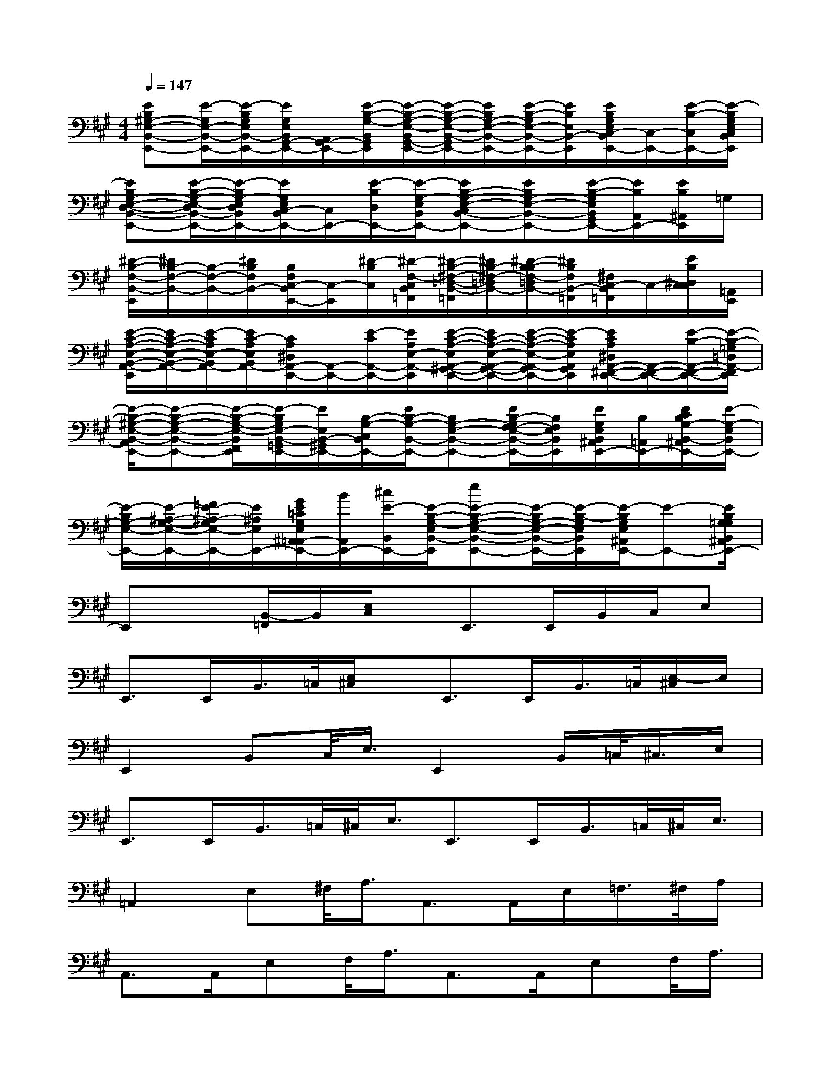 X:1
T:
M:4/4
L:1/8
Q:1/4=147
K:A%3sharps
V:1
[EB,^G,-E,-B,,-E,,-][E/2-G,/2E,/2-B,,/2-E,,/2-][E/2-B,/2G,/2E,/2B,,/2-E,,/2-][E/2G,/2E,/2B,,/2G,,/2-E,,/2-][A,,/2G,,/2-E,,/2-][E/2-B,/2-G,/2-B,,/2G,,/2E,,/2][E/2-B,/2-G,/2-E,/2-B,,/2G,,/2-E,,/2-][E/2-B,/2-G,/2-E,/2-B,,/2-G,,/2E,,/2-][E/2B,/2G,/2-E,/2-B,,/2-E,,/2-][E/2-B,/2-G,/2E,/2-B,,/2-E,,/2-][E/2B,/2E,/2B,,/2-E,,/2][E/2B,/2G,/2E,/2C,/2-B,,/2E,,/2-][C,/2-E,,/2-][E/2-B,/2-C,/2E,,/2-][E/2-B,/2G,/2E,/2C,/2B,,/2E,,/2]|
[EB,G,-E,-D,-B,,-E,,-][E/2-B,/2-G,/2-E,/2-D,/2B,,/2-E,,/2-][E/2-B,/2G,/2-E,/2D,/2B,,/2E,,/2-][E/2G,/2E,/2C,/2-B,,/2E,,/2-][C,/2E,,/2-][E/2-B,/2D,/2E,,/2-][E/2-G,/2-E,/2B,,/2E,,/2-][EB,-G,-E,-C,B,,-E,,-][EB,G,-E,-B,,-E,,-][E/2-B,/2-G,/2E,/2B,,/2G,,/2E,,/2-][E/2B,/2A,,/2E,,/2-][E/2B,/2^A,,/2E,,/2]=G,/2|
[^D/2-B,/2-F,/2-B,,/2-E,,/2][^D/2B,/2-F,/2-B,,/2-][B,/2-F,/2-B,,/2-][^D/2B,/2F,/2B,,/2-][B,/2F,/2C,/2-B,,/2E,,/2-][C,/2-E,,/2][^D/2-B,/2C,/2][^D/2-F,/2-C,/2B,,/2=F,,/2][^D/2-B,/2-^F,/2-=D,/2-B,,/2-=F,,/2][^D/2B,/2-^F,/2-=D,/2B,,/2-][^D/2-B,/2-B,/2F,/2-=D,/2B,,/2-][^D/2B,/2F,/2B,,/2-=F,,/2][^F,/2C,/2-B,,/2=F,,/2]C,/2-[E/2B,/2^D,/2C,/2C,/2][=A,,/2E,,/2]|
[E/2-C/2-A,/2-E,/2-B,,/2-A,,/2-E,,/2][E/2C/2-A,/2-E,/2-B,,/2-A,,/2-][E/2-C/2A,/2E,/2-B,,/2A,,/2-][E/2C/2-A,/2E,/2B,,/2A,,/2-][C/2A,/2^D,/2A,,/2-E,,/2-][A,,/2-E,,/2-][E/2-C/2A,,/2-E,,/2-][E/2A,/2E,/2-A,,/2-E,,/2][E/2-C/2-A,/2-E,/2A,,/2-^G,,/2-E,,/2-][E/2C/2-A,/2-E,/2-A,,/2-G,,/2-E,,/2-][E/2-C/2-A,/2-E,/2-A,,/2-G,,/2E,,/2-][E/2-C/2A,/2E,/2A,,/2G,,/2E,,/2][E/2C/2A,/2^D,/2A,,/2-^F,,/2-E,,/2-][A,,/2-F,,/2-E,,/2-][E/2-B,/2-A,,/2-F,,/2-E,,/2-][E/2-B,/2-=G,/2=D,/2A,,/2-F,,/2E,,/2]|
[E/2-B,/2-^G,/2-E,/2-B,,/2-A,,/2E,,/2-][E-B,-G,-E,-B,,-E,,-][E/2-B,/2-G,/2-E,/2-B,,/2F,,/2E,,/2][E/2-B,/2G,/2E,/2-B,,/2-=G,,/2E,,/2-][E/2E,/2B,,/2-^G,,/2E,,/2-][B,/2-G,/2-C,/2B,,/2E,,/2-][E/2B,/2-G,/2-B,,/2-E,,/2-][B,G,-E,-B,,-E,,-][E/2B,/2-G,/2F,/2-E,/2-B,,/2-E,,/2-][B,/2F,/2E,/2B,,/2E,,/2][E/2G,/2E,/2B,,/2^A,,/2E,,/2-][B,/2=A,,/2E,,/2-][E/2C/2B,/2G,/2-B,,/2-^A,,/2E,,/2-][E/2-G,/2-E,/2B,,/2E,,/2-]|
[E/2-B,/2G,/2-E,/2-E,,/2-][E/2-^A,/2-G,/2-E,/2-E,,/2-][=F/2E/2-^A,/2-G,/2E,/2-E,,/2-][E/2^A,/2E,/2E,,/2-][G/2E/2=C/2G,/2E,/2^A,,/2=A,,/2-E,,/2-][B/2A,,/2E,,/2-][^c/2E/2-B,,/2E,,/2-][E/2-B,/2-G,/2-E,/2B,,/2-E,,/2][eE-B,-G,-E,-B,,-E,,-][E/2-B,/2G,/2-E,/2-B,,/2-E,,/2-][E/2-B,/2-G,/2E,/2B,,/2E,,/2][E/2-B,/2G,/2E,/2^A,,/2E,,/2-][E-E,,-][E/2B,/2G,/2=G,/2B,,/2^A,,/2E,,/2-]|
E,,x[B,,/2-=F,,/2]B,,/2[E,/2C,/2]x/2E,,>E,,B,,/2C,/2E,|
E,,>E,,B,,/2>=C,/2[E,/2^C,/2]x/2E,,>E,,B,,/2>=C,/2[E,/2-^C,/2]E,/2|
E,,2B,,C,/2<E,/2E,,2B,,/2=C,/2<^C,/2E,/2|
E,,>E,,B,,/2>=C,/2^C,/2<E,/2E,,>E,,B,,/2>=C,/2^C,/2<E,/2|
=A,,2E,^F,/2<A,/2A,,>A,,E,/2=F,/2>^F,/2A,/2|
A,,>A,,E,F,/2<A,/2A,,>A,,E,F,/2<A,/2|
E,,3/2x/2B,,C,/2<E,/2E,,>E,,B,,/2=C,/2>^C,/2E,/2|
E,,>E,,B,,/2-[=C,/2B,,/2]^C,/2<E,/2E,,>E,,B,,/2[C,/2=C,/2]x/2=C,/2|
B,,>B,,^C,>C,D,>D,C,>C,|
B,,>B,,A,,>A,,^G,,3/2[G,,/2=G,,/2]F,,>F,,